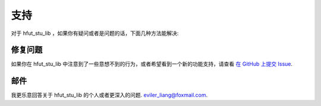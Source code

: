 .. _support:

支持
=======

对于 hfut_stu_lib ，如果你有疑问或者是问题的话，下面几种方法能解决:


修复问题
-------------

如果你在 hfut_stu_lib 中注意到了一些意想不到的行为，或者希望看到一个新的功能支持，请查看
`在 GitHub 上提交 Issue <https://github.com/er1iang/hfut_stu_lib/issues>`_.


邮件
------

我更乐意回答关于 hfut_stu_lib 的个人或者更深入的问题.
`eviler_liang@foxmail.com <mailto:dev@erliang.me>`_.
